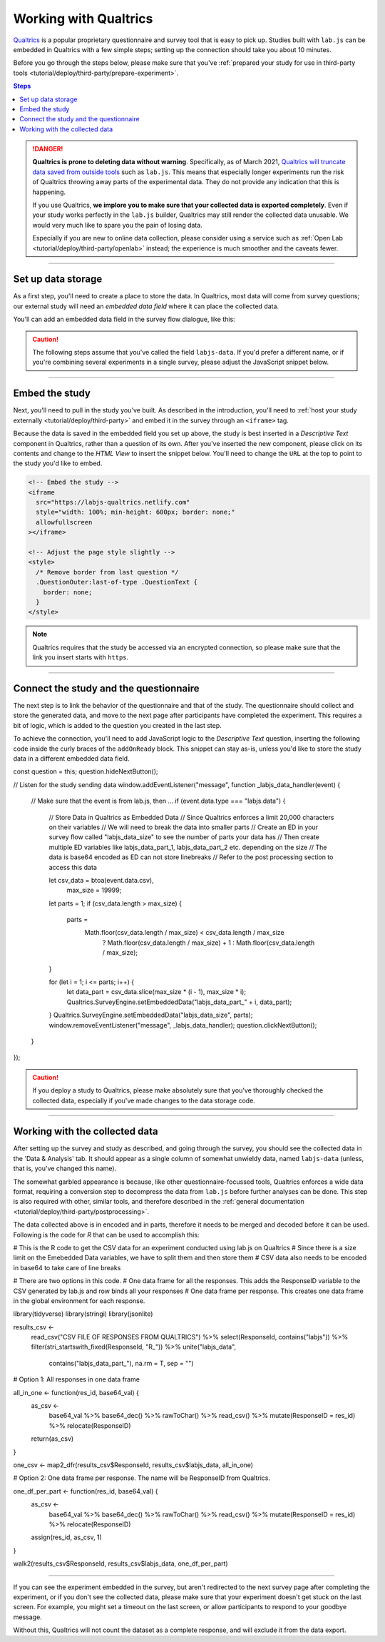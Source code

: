 .. _tutorial/deploy/third-party/qualtrics:

Working with Qualtrics
======================

`Qualtrics`_ is a popular proprietary questionnaire and survey tool that is easy to pick up. Studies built with ``lab.js`` can be embedded in Qualtrics with a few simple steps; setting up the connection should take you about 10 minutes.

Before you go through the steps below, please make sure that you've :ref:`prepared your study for use in third-party tools <tutorial/deploy/third-party/prepare-experiment>`.

.. _Qualtrics: https://www.qualtrics.com

.. contents:: Steps
  :local:

.. danger::
  **Qualtrics is prone to deleting data without warning**. Specifically, as of March 2021, `Qualtrics will truncate data saved from outside tools <https://community.qualtrics.com/XMcommunity/discussion/15232/restriction-on-embedded-variable-length-as-of-march-11-output-getting-truncated>`__ such as ``lab.js``. This means that especially longer experiments run the risk of Qualtrics throwing away parts of the experimental data. They do not provide any indication that this is happening.

  If you use Qualtrics, **we implore you to make sure that your collected data is exported completely**. Even if your study works perfectly in the ``lab.js`` builder, Qualtrics may still render the collected data unusable. We would very much like to spare you the pain of losing data.

  Especially if you are new to online data collection, please consider using a service such as :ref:`Open Lab <tutorial/deploy/third-party/openlab>` instead; the experience is much smoother and the caveats fewer.

----

Set up data storage
-------------------

As a first step, you'll need to create a place to store the data. In Qualtrics, most data will come from survey questions; our external study will need an *embedded data field* where it can place the collected data.

You'll can add an embedded data field in the survey flow dialogue, like this:

.. video:: 3a-qualtrics/1-embedded_data.webm

.. caution:: The following steps assume that you've called the field ``labjs-data``. If you'd prefer a different name, or if you're combining several experiments in a single survey, please adjust the JavaScript snippet below.

----

Embed the study
---------------

Next, you'll need to pull in the study you've built. As described in the introduction, you'll need to :ref:`host your study externally <tutorial/deploy/third-party>` and embed it in the survey through an ``<iframe>`` tag.

.. video:: 3a-qualtrics/2-link_study.webm

Because the data is saved in the embedded field you set up above, the study is best inserted in a `Descriptive Text` component in Qualtrics, rather than a question of its own. After you've inserted the new component, please click on its contents and change to the `HTML View` to insert the snippet below. You'll need to change the ``URL`` at the top to point to the study you'd like to embed.

.. code-block:: HTML

  <!-- Embed the study -->
  <iframe
    src="https://labjs-qualtrics.netlify.com"
    style="width: 100%; min-height: 600px; border: none;"
    allowfullscreen
  ></iframe>

  <!-- Adjust the page style slightly -->
  <style>
    /* Remove border from last question */
    .QuestionOuter:last-of-type .QuestionText {
      border: none;
    }
  </style>

.. note:: Qualtrics requires that the study be accessed via an encrypted connection, so please make sure that the link you insert starts with ``https``.

----

Connect the study and the questionnaire
---------------------------------------

The next step is to link the behavior of the questionnaire and that of the study. The questionnaire should collect and store the generated data, and move to the next page after participants have completed the experiment. This requires a bit of logic, which is added to the question you created in the last step.

To achieve the connection, you'll need to add JavaScript logic to the `Descriptive Text` question, inserting the following code inside the curly braces of the ``addOnReady`` block. This snippet can stay as-is, unless you'd like to store the study data in a different embedded data field.

.. code-block:: JS


const question = this;
question.hideNextButton();

// Listen for the study sending data
window.addEventListener("message", function _labjs_data_handler(event) {
	// Make sure that the event is from lab.js, then ...
	if (event.data.type === "labjs.data") {
		// Store Data in Qualtrics as Embedded Data
		// Since Qualtrics enforces a limit 20,000 characters on their variables
		// We will need to break the data into smaller parts
		// Create an ED in your survey flow called "labjs_data_size" to see the number of parts your data has
		// Then create multiple ED variables like labjs_data_part_1, labjs_data_part_2 etc. depending on the size
    		// The data is base64 encoded as ED can not store linebreaks
    		// Refer to the post processing section to access this data

		let csv_data = btoa(event.data.csv),
			max_size = 19999;

		let parts = 1;
		if (csv_data.length > max_size) {
			parts =
				Math.floor(csv_data.length / max_size) < csv_data.length / max_size
					? Math.floor(csv_data.length / max_size) + 1
					: Math.floor(csv_data.length / max_size);
		}

		for (let i = 1; i <= parts; i++) {
			let data_part = csv_data.slice(max_size * (i - 1), max_size * i);
			Qualtrics.SurveyEngine.setEmbeddedData("labjs_data_part_" + i, data_part);
		}
		Qualtrics.SurveyEngine.setEmbeddedData("labjs_data_size", parts);
		window.removeEventListener("message", _labjs_data_handler);
		question.clickNextButton();
	}
});


.. video:: 3a-qualtrics/3-connect_behavior.webm

.. caution::

  If you deploy a study to Qualtrics, please make absolutely sure that you've thoroughly checked the collected data, especially if you've made changes to the data storage code.

----

Working with the collected data
-------------------------------

After setting up the survey and study as described, and going through the survey, you should see the collected data in the 'Data & Analysis' tab. It should appear as a single column of somewhat unwieldy data, named ``labjs-data`` (unless, that is, you've changed this name).

The somewhat garbled appearance is because, like other questionnaire-focussed tools, Qualtrics enforces a wide data format, requiring a conversion step to decompress the data from ``lab.js`` before further analyses can be done. This step is also required with other, similar tools, and therefore described in the :ref:`general documentation <tutorial/deploy/third-party/postprocessing>`.

The data collected above is in encoded and in parts, therefore it needs to be merged and decoded before it can be used. Following is the code for `R` that can be used to accomplish this:

.. code-block:: R
# This is the R code to get the CSV data for an experiment conducted using lab.js on Qualtrics
# Since there is a size limit on the Emebedded Data variables, we have to split them and then store them
# CSV data also needs to be encoded in base64 to take care of line breaks

# There are two options in this code. 
# One data frame for all the responses. This adds the ResponseID variable to the CSV generated by lab.js and row binds all your responses
# One data frame per response. This creates one data frame in the global environment for each response.

library(tidyverse)
library(stringi)
library(jsonlite)

results_csv <-
    read_csv("CSV FILE OF RESPONSES FROM QUALTRICS") %>%
    select(ResponseId, contains("labjs")) %>%
    filter(stri_startswith_fixed(ResponseId, "R_")) %>%
    unite("labjs_data",
          contains("labjs_data_part_"),
          na.rm = T,
          sep = "")

# Option 1: All responses in one data frame

all_in_one <- function(res_id, base64_val) {
    as_csv <-
        base64_val %>%
        base64_dec() %>%
        rawToChar() %>%
        read_csv() %>% 
        mutate(ResponseID = res_id) %>% 
        relocate(ResponseID)

    return(as_csv)
}

one_csv <- map2_dfr(results_csv$ResponseId, results_csv$labjs_data, all_in_one)


# Option 2: One data frame per response. The name will be ResponseID from Qualtrics.

one_df_per_part <- function(res_id, base64_val) {
    as_csv <-
        base64_val %>%
        base64_dec() %>%
        rawToChar() %>%
        read_csv() %>% 
        mutate(ResponseID = res_id) %>% 
        relocate(ResponseID)
    
    assign(res_id, as_csv, 1)
}

walk2(results_csv$ResponseId, results_csv$labjs_data, one_df_per_part)




----

.. note::

If you can see the experiment embedded in the survey, but aren't redirected to the next survey page after completing the experiment, or if you don't see the collected data, please make sure that your experiment doesn't get stuck on the last screen. For example, you might set a timeout on the last screen, or allow participants to respond to your goodbye message.

Without this, Qualtrics will not count the dataset as a complete response, and will exclude it from the data export.
